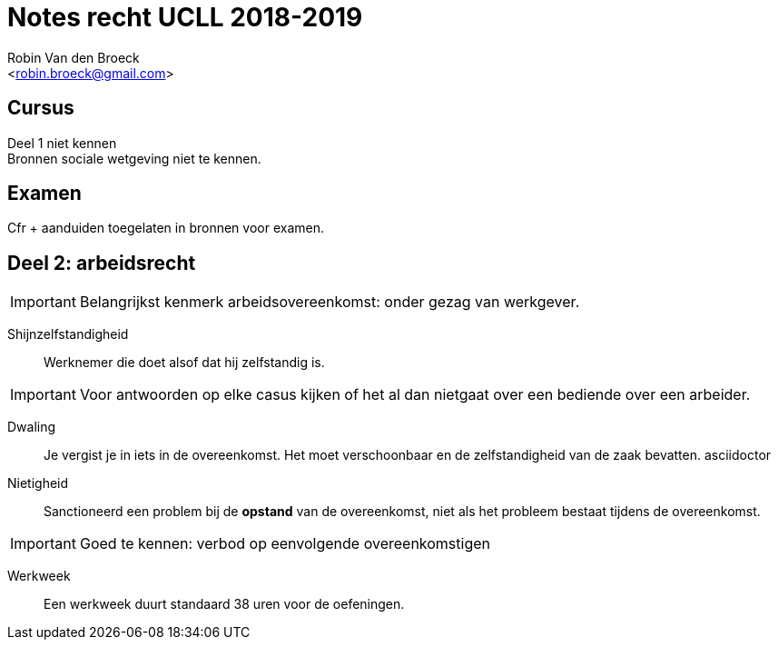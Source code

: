 = Notes recht UCLL 2018-2019
:Author: Robin Van den Broeck
:Email: <robin.broeck@gmail.com>

== Cursus

Deel 1 niet kennen +
Bronnen sociale wetgeving niet te kennen.

== Examen
Cfr + aanduiden toegelaten in bronnen voor examen.

== Deel 2: arbeidsrecht
:Date: 25-09-2018

IMPORTANT: Belangrijkst kenmerk arbeidsovereenkomst: onder gezag van werkgever.

Shijnzelfstandigheid:: Werknemer die doet alsof dat hij zelfstandig is.

IMPORTANT: Voor antwoorden op elke casus kijken of het al dan nietgaat over een bediende over een arbeider.

Dwaling:: Je vergist je in iets in de overeenkomst. Het moet verschoonbaar en de zelfstandigheid van de zaak bevatten.
asciidoctor

Nietigheid:: Sanctioneerd een problem bij de *opstand* van de overeenkomst, niet als het probleem bestaat tijdens de overeenkomst.

IMPORTANT: Goed te kennen: verbod op eenvolgende overeenkomstigen

Werkweek:: Een werkweek duurt standaard 38 uren voor de oefeningen.

